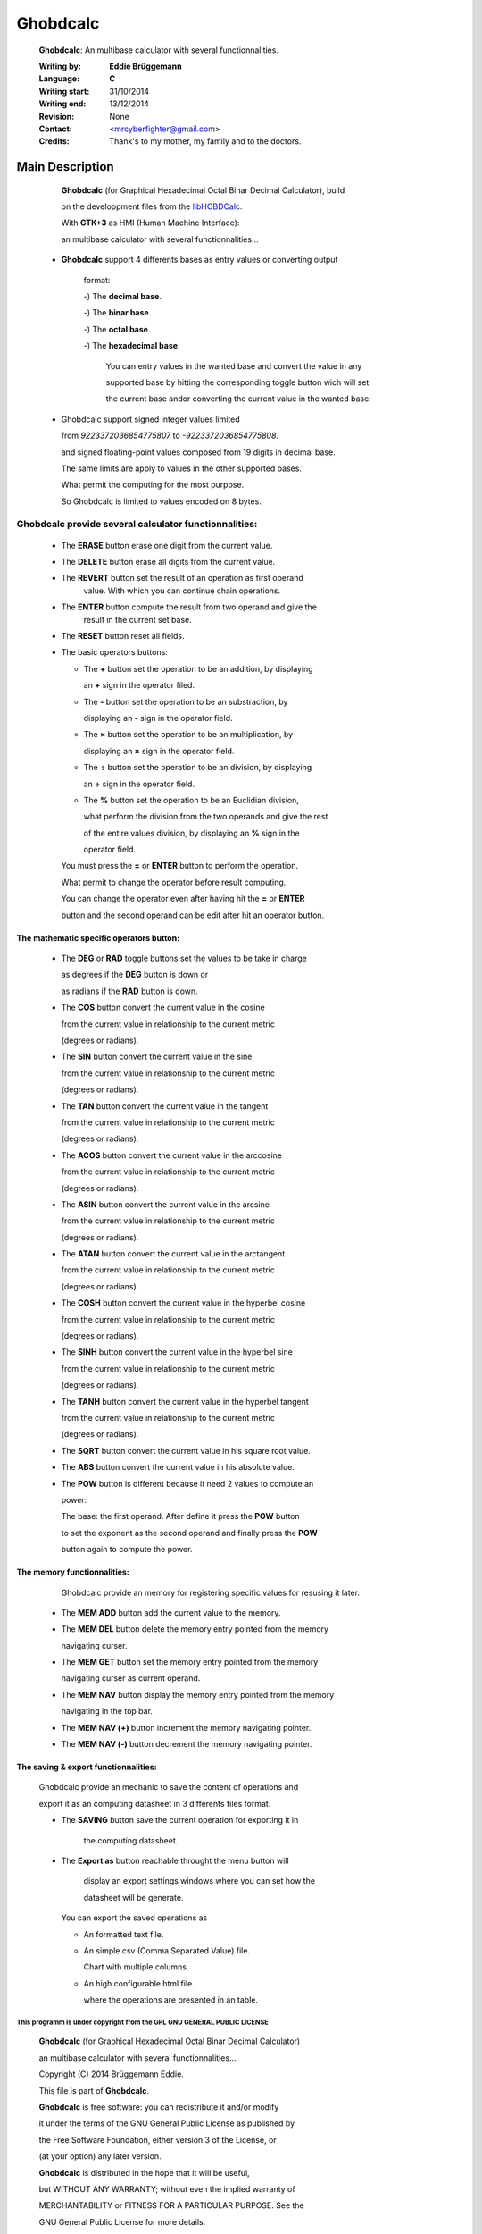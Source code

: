 
Ghobdcalc
=========

 **Ghobdcalc**: An multibase calculator with several functionnalities.            
                                                                              
 :Writing by: **Eddie Brüggemann** 
                                                 
 :Language: **C**
                                               
 :Writing start: 31/10/2014          
                                           
 :Writing end: 13/12/2014            
                                           
 :Revision: None 
                                                               
 :Contact: <mrcyberfighter@gmail.com>
                                             
 :Credits: Thank's to my mother, my family and to the doctors.       
                                                                              

Main Description                               
----------------
 
 
 
    
   **Ghobdcalc** (for Graphical Hexadecimal Octal Binar Decimal Calculator), build  
    
   on the developpment files from the `libHOBDCalc  <https://github.com/mrcyberfighter/libHOBDCalc>`_.             
    
   With **GTK+3** as HMI (Human Machine Interface):                                 
                                                                              
    
   an multibase calculator with several functionnalities...                     
                                                                              
 
 * **Ghobdcalc** support 4 differents bases as entry values or converting output
  
    format:
                                                                       
    -) The **decimal base**.
                                                          
    -) The **binar base**.  
                                                          
    -) The **octal base**.  
                                                          
    -) The **hexadecimal base**.
    
    .. 
                                                       
        You can entry values in the wanted base and convert the value in any      
    
        supported base by hitting the corresponding toggle button wich will set   
    
        the current base andor converting the current value in the wanted base.  
                                                                              
 * Ghobdcalc support signed integer values limited                           
    
   from *9223372036854775807* to *-9223372036854775808*.                         
    
   and signed floating-point values composed from 19 digits in decimal base. 
   
   The same limits are apply to values in the other supported bases.         
   
   What permit the computing for the most purpose.                           
   
   So Ghobdcalc is limited to values encoded on 8 bytes.                     
                                                                              
**Ghobdcalc** provide several calculator functionnalities:
++++++++++++++++++++++++++++++++++++++++++++++++++++++++++                    
                                                                              
    - The **ERASE** button erase one digit from the current value.               
                                                                              
    - The **DELETE** button erase all digits from the current value.             
                                                                              
    - The **REVERT** button set the result of an operation as first operand      
       value. With which you can continue chain operations.                   
                                                                              
    - The **ENTER** button compute the result from two operand and give the      
       result in the current set base.                                        
                                                                              
    - The **RESET** button reset all fields.                                     
                                                                              
                                                                              
    - The basic operators buttons:                                           
                                                                              
      + The **\+** button set the operation to be an addition, by displaying    
         
        an **\+** sign in the operator filed.                                   
                                                                              
      + The **\-** button set the operation to be an substraction, by           
        
        displaying an **\-** sign in the operator field.                        
                                                                              
      + The **×** button set the operation to be an multiplication, by         
        
        displaying an **×** sign in the operator field.                        
                                                                              
      + The **÷** button set the operation to be an division, by displaying    
        
        an **÷** sign in the operator field.                                   
                                                                              
      + The **%** button set the operation to be an Euclidian division,        
        
        what perform the division from the two operands and give the rest    
        
        of the entire values division, by displaying an **%** sign in the      
        
        operator field.                                                      
                                                                              
      You must press the **=** or **ENTER** button to perform the operation.        
      
      What permit to change the operator before result computing.             
                                                                              
      You can change the operator even after having hit the **=** or **ENTER**      
      
      button and the second operand can be edit after hit an operator button. 
                                                                              

The mathematic specific operators button:
*****************************************                            
                                                                              
      + The **DEG** or **RAD** toggle buttons set the values to be take in charge    
         
        as degrees if the **DEG** button is down or                             
        
        as radians if the **RAD** button is down.                               
                                                                              
                                                                              
      + The **COS** button convert the current value in the cosine              
         
        from the current value in relationship to the current metric        
         
        (degrees or radians).                                               
                                                                              
      + The **SIN** button convert the current value in the sine                
         
        from the current value in relationship to the current metric        
         
        (degrees or radians).                                               
                                                                              
      + The **TAN** button convert the current value in the tangent             
         
        from the current value in relationship to the current metric        
         
        (degrees or radians).                                               
                                                                              
                                                                              
      + The **ACOS** button convert the current value in the arccosine          
         
        from the current value in relationship to the current metric        
         
        (degrees or radians).                                               
                                                                              
      + The **ASIN** button convert the current value in the arcsine            
         
        from the current value in relationship to the current metric        
         
        (degrees or radians).                                               
                                                                              
      + The **ATAN** button convert the current value in the arctangent         
         
        from the current value in relationship to the current metric        
          
        (degrees or radians).                                               
                                                                              
                                                                              
      + The **COSH** button convert the current value in the hyperbel cosine    
         
        from the current value in relationship to the current metric        
          
        (degrees or radians).                                               
                                                                              
      + The **SINH** button convert the current value in the hyperbel sine      
         
        from the current value in relationship to the current metric        
         
        (degrees or radians).                                               
                                                                              
      + The **TANH** button convert the current value in the hyperbel tangent   
         
        from the current value in relationship to the current metric        
         
        (degrees or radians).                                               
                                                                              
                                                                              
      + The **SQRT** button convert the current value in his square root value. 
                                                                              
      + The **ABS** button convert the current value in his absolute value.     
                                                                              
      + The **POW** button is different because it need 2 values to compute an  
         
        power:                                                              
         
        The base: the first operand. After define it press the **POW** button   
          
        to set the exponent as the second operand and finally press the **POW** 
         
        button again to compute the power.                                  
      
                                                                           
The memory functionnalities:
****************************                                           
                                                                              
       Ghobdcalc provide an memory for registering specific values for resusing it later.                                                     
                                                                              
      + The **MEM ADD** button add the current value to the memory.             
                                                                              
      + The **MEM DEL** button delete the memory entry pointed from the memory  
         
        navigating curser.                                                  
                                                                              
      + The **MEM GET** button set the memory entry pointed from the memory     
         
        navigating curser as current operand.                               
                                                                              
      + The **MEM NAV** button display the memory entry pointed from the memory 
         
        navigating in the top bar.                                          
                                                                              
      + The **MEM NAV (+)** button increment the memory navigating pointer.     
                                                                              
      + The **MEM NAV (-)** button decrement the memory navigating pointer.     
                                                                              
                                                                              
The saving & export functionnalities:
*************************************                                  
									    
      Ghobdcalc provide an mechanic to save the content of operations and    
      
      export it as an computing datasheet in 3 differents files format.      
									    
      - The **SAVING** button save the current operation for exporting it in    
	    
	    the computing datasheet.                                            
									    
      - The **Export as** button reachable throught the menu button will        
	    
	    display an export settings windows where you can set how the        
	    
	    datasheet will be generate.                                         
									    
	You can export the saved operations as                              
									    
	+ An formatted text file.                                          
									    
	+ An simple csv (Comma Separated Value) file.                      
	  
	  Chart with multiple columns.                                     
									    
	+ An high configurable html file.                                  
	  
	  where the operations are presented in an table.                  
                                                                              


This programm is under copyright from the GPL GNU GENERAL PUBLIC LICENSE
%%%%%%%%%%%%%%%%%%%%%%%%%%%%%%%%%%%%%%%%%%%%%%%%%%%%%%%%%%%%%%%%%%%%%%%%

.. 

   **Ghobdcalc** (for Graphical Hexadecimal Octal Binar Decimal Calculator)
   
   an multibase calculator with several functionnalities...  
   
   Copyright (C) 2014 Brüggemann Eddie.

   This file is part of **Ghobdcalc**.
   
   **Ghobdcalc** is free software: you can redistribute it and/or modify
   
   it under the terms of the GNU General Public License as published by
   
   the Free Software Foundation, either version 3 of the License, or
   
   (at your option) any later version.

   **Ghobdcalc** is distributed in the hope that it will be useful,
   
   but WITHOUT ANY WARRANTY; without even the implied warranty of
   
   MERCHANTABILITY or FITNESS FOR A PARTICULAR PURPOSE. See the
   
   GNU General Public License for more details.

   You should have received a copy of the GNU General Public License
   
   along with **Ghobdcalc**. If not, see <http://www.gnu.org/licenses/> 
   
   
   
                     

